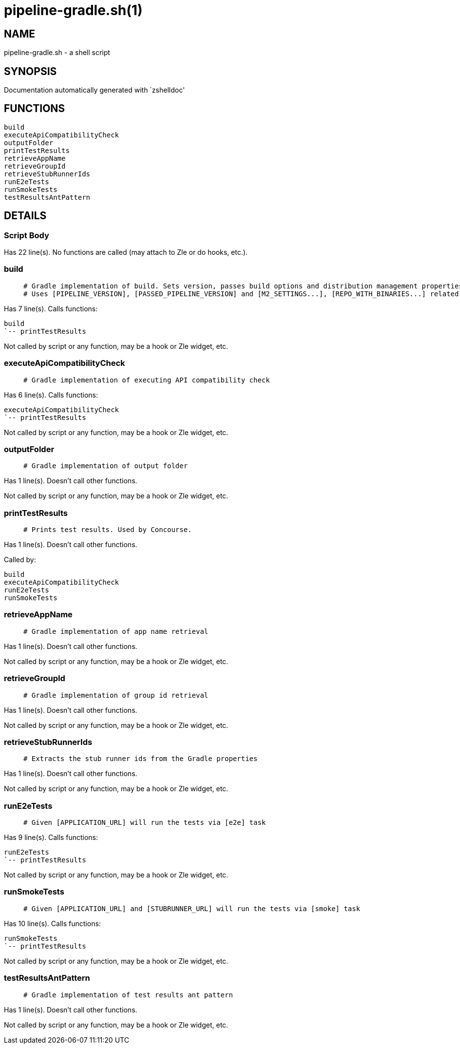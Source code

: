 pipeline-gradle.sh(1)
=====================
:compat-mode!:

NAME
----
pipeline-gradle.sh - a shell script

SYNOPSIS
--------
Documentation automatically generated with `zshelldoc'

FUNCTIONS
---------

 build
 executeApiCompatibilityCheck
 outputFolder
 printTestResults
 retrieveAppName
 retrieveGroupId
 retrieveStubRunnerIds
 runE2eTests
 runSmokeTests
 testResultsAntPattern

DETAILS
-------

Script Body
~~~~~~~~~~~

Has 22 line(s). No functions are called (may attach to Zle or do hooks, etc.).

build
~~~~~

____
 # Gradle implementation of build. Sets version, passes build options and distribution management properties.
 # Uses [PIPELINE_VERSION], [PASSED_PIPELINE_VERSION] and [M2_SETTINGS...], [REPO_WITH_BINARIES...] related env vars
____

Has 7 line(s). Calls functions:

 build
 `-- printTestResults

Not called by script or any function, may be a hook or Zle widget, etc.

executeApiCompatibilityCheck
~~~~~~~~~~~~~~~~~~~~~~~~~~~~

____
 # Gradle implementation of executing API compatibility check
____

Has 6 line(s). Calls functions:

 executeApiCompatibilityCheck
 `-- printTestResults

Not called by script or any function, may be a hook or Zle widget, etc.

outputFolder
~~~~~~~~~~~~

____
 # Gradle implementation of output folder
____

Has 1 line(s). Doesn't call other functions.

Not called by script or any function, may be a hook or Zle widget, etc.

printTestResults
~~~~~~~~~~~~~~~~

____
 # Prints test results. Used by Concourse.
____

Has 1 line(s). Doesn't call other functions.

Called by:

 build
 executeApiCompatibilityCheck
 runE2eTests
 runSmokeTests

retrieveAppName
~~~~~~~~~~~~~~~

____
 # Gradle implementation of app name retrieval
____

Has 1 line(s). Doesn't call other functions.

Not called by script or any function, may be a hook or Zle widget, etc.

retrieveGroupId
~~~~~~~~~~~~~~~

____
 # Gradle implementation of group id retrieval
____

Has 1 line(s). Doesn't call other functions.

Not called by script or any function, may be a hook or Zle widget, etc.

retrieveStubRunnerIds
~~~~~~~~~~~~~~~~~~~~~

____
 # Extracts the stub runner ids from the Gradle properties
____

Has 1 line(s). Doesn't call other functions.

Not called by script or any function, may be a hook or Zle widget, etc.

runE2eTests
~~~~~~~~~~~

____
 # Given [APPLICATION_URL] will run the tests via [e2e] task
____

Has 9 line(s). Calls functions:

 runE2eTests
 `-- printTestResults

Not called by script or any function, may be a hook or Zle widget, etc.

runSmokeTests
~~~~~~~~~~~~~

____
 # Given [APPLICATION_URL] and [STUBRUNNER_URL] will run the tests via [smoke] task
____

Has 10 line(s). Calls functions:

 runSmokeTests
 `-- printTestResults

Not called by script or any function, may be a hook or Zle widget, etc.

testResultsAntPattern
~~~~~~~~~~~~~~~~~~~~~

____
 # Gradle implementation of test results ant pattern
____

Has 1 line(s). Doesn't call other functions.

Not called by script or any function, may be a hook or Zle widget, etc.

